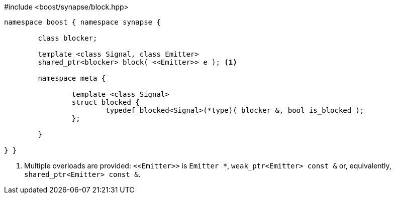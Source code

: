 [source,c++]
.#include <boost/synapse/block.hpp>
----
namespace boost { namespace synapse {

	class blocker;

	template <class Signal, class Emitter>
	shared_ptr<blocker> block( <<Emitter>> e ); <1>

	namespace meta {

		template <class Signal>
		struct blocked {
			typedef blocked<Signal>(*type)( blocker &, bool is_blocked );
		};

	}

} }
----
<1> Multiple overloads are provided: `\<<Emitter>>`  is `Emitter *`, `weak_ptr<Emitter> const &` or, equivalently, `shared_ptr<Emitter> const &`.
